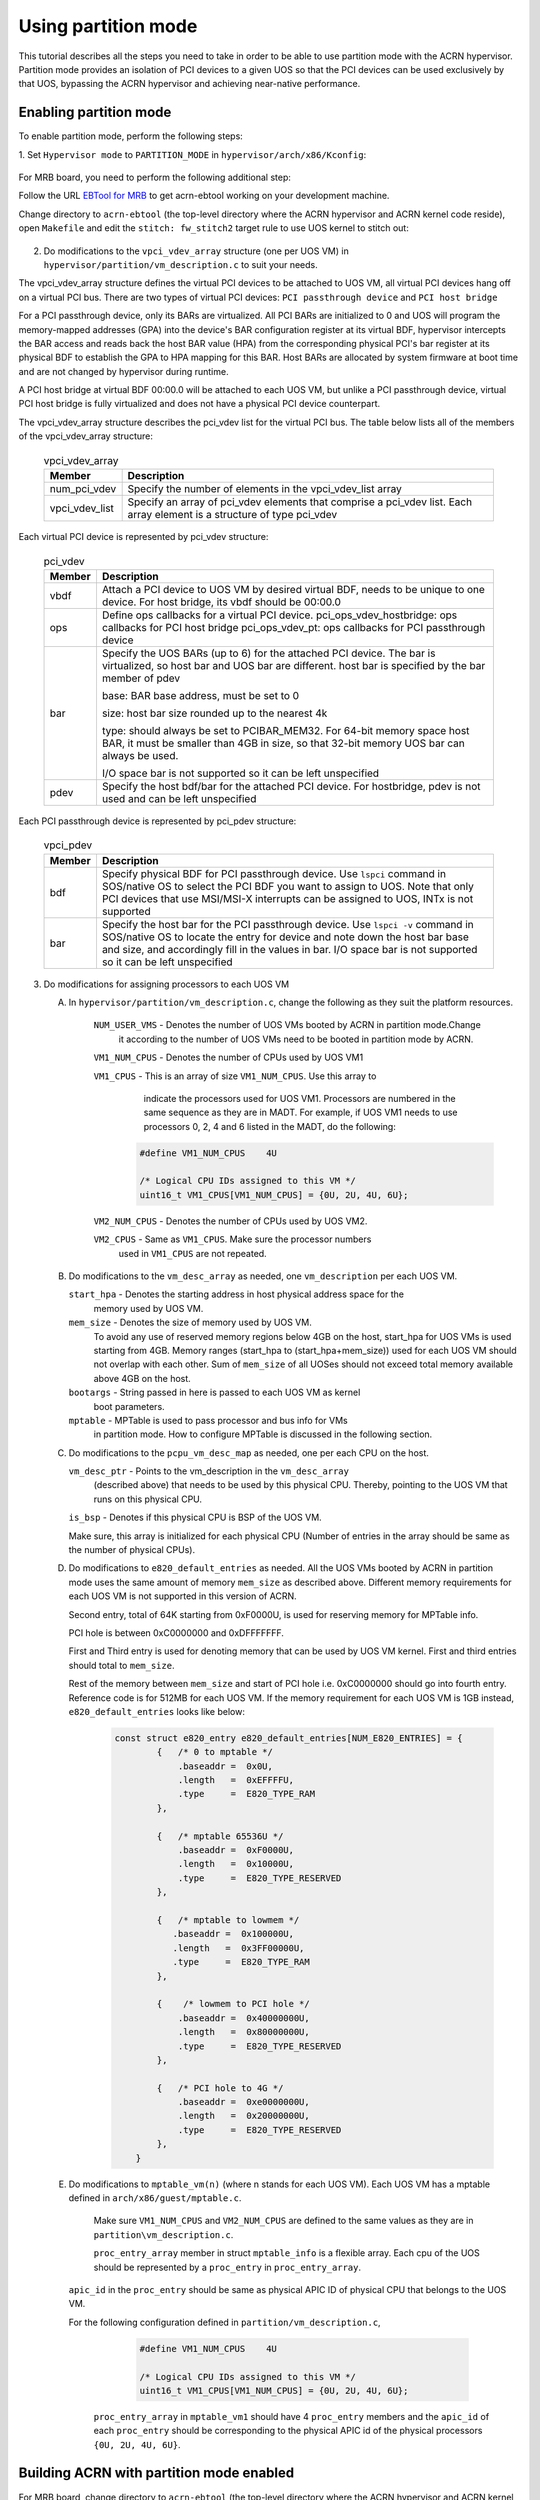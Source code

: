 .. _partition_mode:

Using partition mode
#########################
This tutorial describes all the steps you need to take in order to be able to
use partition mode with the ACRN hypervisor. Partition mode provides an
isolation of PCI devices to a given UOS so that the PCI devices can be used
exclusively by that UOS, bypassing the ACRN hypervisor and achieving near-native
performance.


Enabling partition mode
***********************

To enable partition mode, perform the following steps:

1. Set ``Hypervisor mode`` to ``PARTITION_MODE`` in
``hypervisor/arch/x86/Kconfig``:

   .. figure:: images/partition_mode_kconfig.png
      :align: center
      :name: partition_mode_kconfig



For MRB board,  you need to perform the following additional step:

Follow the URL `EBTool for MRB <https://wiki.ith.intel.com/display/OTCCWPQA/EBtool+for+MRB>`_
to get acrn-ebtool working on your development machine.

Change directory to ``acrn-ebtool`` (the top-level directory where the ACRN hypervisor
and ACRN kernel code reside), open ``Makefile`` and edit the ``stitch: fw_stitch2``
target rule to use UOS kernel to stitch out:

   .. figure:: images/partition_mode_makefile.png
      :align: center
      :name: partition_mode_makefile

2. Do modifications to the ``vpci_vdev_array`` structure (one per UOS VM) in
   ``hypervisor/partition/vm_description.c`` to suit your needs.

The vpci_vdev_array structure defines the virtual PCI devices to be attached
to UOS VM, all virtual PCI devices hang off on a virtual PCI bus. There
are two types of virtual PCI devices:
``PCI passthrough device`` and ``PCI host bridge``

For a PCI passthrough device, only its BARs are virtualized. All PCI BARs are
initialized to 0 and UOS will program the memory-mapped addresses (GPA) into
the device's BAR configuration register at its virtual BDF, hypervisor
intercepts the BAR access and reads back the host BAR value (HPA) from the
corresponding physical PCI's bar register at its physical BDF to establish
the GPA to HPA mapping for this BAR. Host BARs are allocated by system firmware
at boot time and are not changed by hypervisor during runtime.


A PCI host bridge at virtual BDF 00:00.0 will be attached to each UOS VM, but
unlike a PCI passthrough device, virtual PCI host bridge is fully virtualized
and does not have a physical PCI device counterpart.

The vpci_vdev_array structure describes the pci_vdev list for the virtual PCI bus.
The table below lists all of the members of the vpci_vdev_array structure:

  .. table:: vpci_vdev_array
      :widths: auto
      :name: vpci_vdev_array

      +--------------------+-------------------------------------------------------------+
      | Member             | Description                                                 |
      +====================+=============================================================+
      | num_pci_vdev       | Specify the number of elements in the vpci_vdev_list array  |
      +--------------------+-------------------------------------------------------------+
      | vpci_vdev_list     | Specify an array of pci_vdev elements that comprise a       |
      |                    | pci_vdev list. Each array element is a structure of type    |
      |                    | pci_vdev                                                    |
      +--------------------+-------------------------------------------------------------+


Each virtual PCI device is represented by pci_vdev structure:

  .. table:: pci_vdev
      :widths: auto
      :name: pci_vdev

      +--------------------+----------------------------------------------------------------+
      | Member             | Description                                                    |
      +====================+================================================================+
      | vbdf               | Attach a PCI device to UOS VM by desired virtual BDF, needs to |
      |                    | be unique to one device. For host bridge, its vbdf should be   |
      |                    | 00:00.0                                                        |
      +--------------------+----------------------------------------------------------------+
      | ops                | Define ops callbacks for a virtual PCI device.                 |
      |                    | pci_ops_vdev_hostbridge: ops callbacks for PCI host bridge     |
      |                    | pci_ops_vdev_pt: ops callbacks for PCI passthrough device      |
      +--------------------+----------------------------------------------------------------+
      | bar                | Specify the UOS BARs (up to 6) for the attached PCI            |
      |                    | device. The bar is virtualized, so host bar and UOS bar are    |
      |                    | different. host bar is specified by the bar member of pdev     |
      |                    |                                                                |
      |                    | base: BAR base address, must be set to 0                       |
      |                    |                                                                |
      |                    | size: host bar size rounded up to the nearest 4k               |
      |                    |                                                                |
      |                    | type: should always be set to PCIBAR_MEM32.                    |
      |                    | For 64-bit memory space host BAR, it must be smaller than      |
      |                    | 4GB in size, so that 32-bit memory UOS bar can always be used. |
      |                    |                                                                |
      |                    | I/O space bar is not supported so it can be left unspecified   |
      +--------------------+----------------------------------------------------------------+
      | pdev               | Specify the host bdf/bar for the attached PCI device.          |
      |                    | For hostbridge, pdev is not used and can be left unspecified   |
      +--------------------+----------------------------------------------------------------+



Each PCI passthrough device is represented by pci_pdev structure:


  .. table:: vpci_pdev
      :widths: auto
      :name: vpci_pdev

      +--------------------+-------------------------------------------------------------+
      | Member             | Description                                                 |
      +====================+=============================================================+
      | bdf                | Specify physical BDF for PCI passthrough device.            |
      |                    | Use ``lspci`` command in SOS/native OS to select the PCI BDF|
      |                    | you want to assign to UOS. Note that only PCI devices that  |
      |                    | use MSI/MSI-X interrupts can be assigned to UOS, INTx is not|
      |                    | supported                                                   |
      +--------------------+-------------------------------------------------------------+
      | bar                | Specify the host bar for the PCI passthrough device.        |
      |                    | Use ``lspci -v`` command in SOS/native OS to locate the     |
      |                    | entry for device and note down the host bar base and size,  |
      |                    | and accordingly fill in the values in bar.                  |
      |                    | I/O space bar is not supported so it can be left unspecified|
      +--------------------+-------------------------------------------------------------+


3. Do modifications for assigning processors to each UOS VM

   A. In ``hypervisor/partition/vm_description.c``, change the following as they suit the platform resources.

        ``NUM_USER_VMS`` - Denotes the number of UOS VMs booted by ACRN in partition mode.Change
                           it according to the number of UOS VMs need to be booted in partition
                           mode by ACRN.

        ``VM1_NUM_CPUS`` - Denotes the number of CPUs used by UOS VM1


        ``VM1_CPUS``     - This is an array of size ``VM1_NUM_CPUS``. Use this array to
                         indicate the processors used for UOS VM1.
                         Processors are  numbered in the same sequence as they are in MADT.
                         For example, if UOS VM1 needs to use processors 0, 2, 4 and 6 listed
                         in the MADT, do the following:

                  .. code-block:: none

                   #define VM1_NUM_CPUS    4U

                   /* Logical CPU IDs assigned to this VM */
                   uint16_t VM1_CPUS[VM1_NUM_CPUS] = {0U, 2U, 4U, 6U};



        ``VM2_NUM_CPUS`` - Denotes the number of CPUs used by UOS VM2.

        ``VM2_CPUS``     - Same as ``VM1_CPUS``. Make sure the processor numbers
                           used in ``VM1_CPUS`` are not repeated.


   B.   Do modifications to the ``vm_desc_array`` as needed, one ``vm_description`` per each UOS VM.

        ``start_hpa``   -  Denotes the starting address in host physical address space for the
                           memory used by UOS VM.

        ``mem_size``    -  Denotes the size of memory used by UOS VM.
                              To avoid any use of reserved memory regions below 4GB on the host,
                              start_hpa for UOS VMs is used starting from 4GB.
                              Memory ranges (start_hpa to (start_hpa+mem_size))
                              used for each UOS VM should not overlap with each
                              other. Sum of ``mem_size`` of all UOSes should not
                              exceed total memory available above 4GB on the host.

        ``bootargs``    -  String passed in here is passed to each UOS VM as kernel
                           boot parameters.

        ``mptable``     -  MPTable is used to pass processor and bus info for VMs
                           in partition mode. How to configure MPTable is discussed
                           in the following section.

   C.   Do modifications to the ``pcpu_vm_desc_map`` as needed, one per each CPU on the host.

        ``vm_desc_ptr`` -  Points to the vm_description in the ``vm_desc_array``
                           (described above) that needs to be used by this physical CPU.
                           Thereby, pointing to the UOS VM that runs on this physical CPU.

        ``is_bsp``      -  Denotes if this physical CPU is BSP of the UOS VM.

        Make sure, this array is initialized for each physical CPU (Number of
        entries in the array should be same as the number of physical CPUs).


   D.   Do modifications to ``e820_default_entries`` as needed. All the UOS
        VMs booted by ACRN in partition mode uses the same amount of memory ``mem_size``
        as described above. Different memory requirements for each UOS VM is
        not supported in this version of ACRN.

        Second entry, total of 64K starting from 0xF0000U, is used for reserving
        memory for MPTable info.

        PCI hole is between 0xC0000000 and 0xDFFFFFFF.

        First and Third entry is used for denoting memory that can be used by
        UOS VM kernel. First and third entries should total to ``mem_size``.

        Rest of the memory between ``mem_size`` and start of PCI hole i.e.
        0xC0000000 should go into fourth entry. Reference code is for 512MB
        for each UOS VM. If the memory requirement for each UOS VM is 1GB
        instead, ``e820_default_entries`` looks like below:

         .. code-block:: none

            const struct e820_entry e820_default_entries[NUM_E820_ENTRIES] = {
                    {   /* 0 to mptable */
                        .baseaddr =  0x0U,
                        .length   =  0xEFFFFU,
                        .type     =  E820_TYPE_RAM
                    },

                    {   /* mptable 65536U */
                        .baseaddr =  0xF0000U,
                        .length   =  0x10000U,
                        .type     =  E820_TYPE_RESERVED
                    },

                    {   /* mptable to lowmem */
                       .baseaddr =  0x100000U,
                       .length   =  0x3FF00000U,
                       .type     =  E820_TYPE_RAM
                    },

                    {    /* lowmem to PCI hole */
                        .baseaddr =  0x40000000U,
                        .length   =  0x80000000U,
                        .type     =  E820_TYPE_RESERVED
                    },

                    {   /* PCI hole to 4G */
                        .baseaddr =  0xe0000000U,
                        .length   =  0x20000000U,
                        .type     =  E820_TYPE_RESERVED
                    },
                }


   E.   Do modifications to ``mptable_vm(n)`` (where n stands for each UOS VM). Each UOS
        VM has a mptable defined in ``arch/x86/guest/mptable.c``.

         Make sure ``VM1_NUM_CPUS`` and ``VM2_NUM_CPUS`` are defined to the same
         values as they are in ``partition\vm_description.c``.

         ``proc_entry_array`` member in struct ``mptable_info`` is a flexible array.
         Each cpu of the UOS should be represented by a ``proc_entry`` in ``proc_entry_array``.

        ``apic_id`` in the ``proc_entry`` should be same as physical APIC ID
        of physical CPU that belongs to the UOS VM.

        For the following configuration defined in ``partition/vm_description.c``,

               .. code-block:: none

                  #define VM1_NUM_CPUS    4U

                  /* Logical CPU IDs assigned to this VM */
                  uint16_t VM1_CPUS[VM1_NUM_CPUS] = {0U, 2U, 4U, 6U};

         ``proc_entry_array`` in ``mptable_vm1`` should have 4 ``proc_entry``
         members and the ``apic_id`` of each ``proc_entry`` should be corresponding
         to the physical APIC id of the physical processors ``{0U, 2U, 4U, 6U}``.

Building ACRN with partition mode enabled
*****************************************

For MRB board, change directory to ``acrn-ebtool`` (the top-level directory where
the ACRN hypervisor and ACRN kernel code reside), then:

#. Build the UOS kernel and rootfs.

   .. code-block:: none

      $ make uos_kernel uos_rootfs

   The build results are found under the ``out/uos_kernel`` and ``out/uos_rootfs`` directories.



#. Build and flash the ACRN hypervisor.

   .. code-block:: none

      $ make hypervisor stitch sos_boot
      $ make flash_acrn


Copying UOS rootfs to storage device
************************************

Connect the storage device to your computer and identify it using the ``lsblk`` command.
Throughout this procedure, the target storage device name used is ``/dev/sdX``, substitute 
sdX with the correct device for your storage device.

.. code-block:: none

     $ sudo mount out/uos_rootfs.img /mnt/uos_rootfs/
     $ sudo umount /dev/sdX
     $ sudo mkfs.ext4 /dev/sdX
     $ sudo mkdir /mnt/sdX
     $ sudo mount /dev/sdX /mnt/sdX
     $ cd /mnt/sdX
     $ sudo rm -fr *
     $ sudo cp -ax /mnt/uos_rootfs/* .
     $ cd ~
     $ sync
     $ sudo umount /mnt/sdX


Accessing UOS console from ACRN console
***************************************

Once ACRN is booted by the bootloader, ACRN starts the UOS VMs. Each UOS VM console can be accessed by the command ``sos_console x``.
``x`` stands for the UOS VM id. It is same as the ``vm_id`` programmed in the ``partition\vm_description.c`` for the corresponding 
UOS VM.
